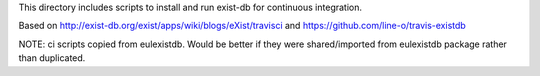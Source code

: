 This directory includes scripts to install and run
exist-db for continuous integration.

Based on http://exist-db.org/exist/apps/wiki/blogs/eXist/travisci
and https://github.com/line-o/travis-existdb


NOTE: ci scripts copied from eulexistdb. Would be better if they
were shared/imported from eulexistdb package rather than duplicated.



